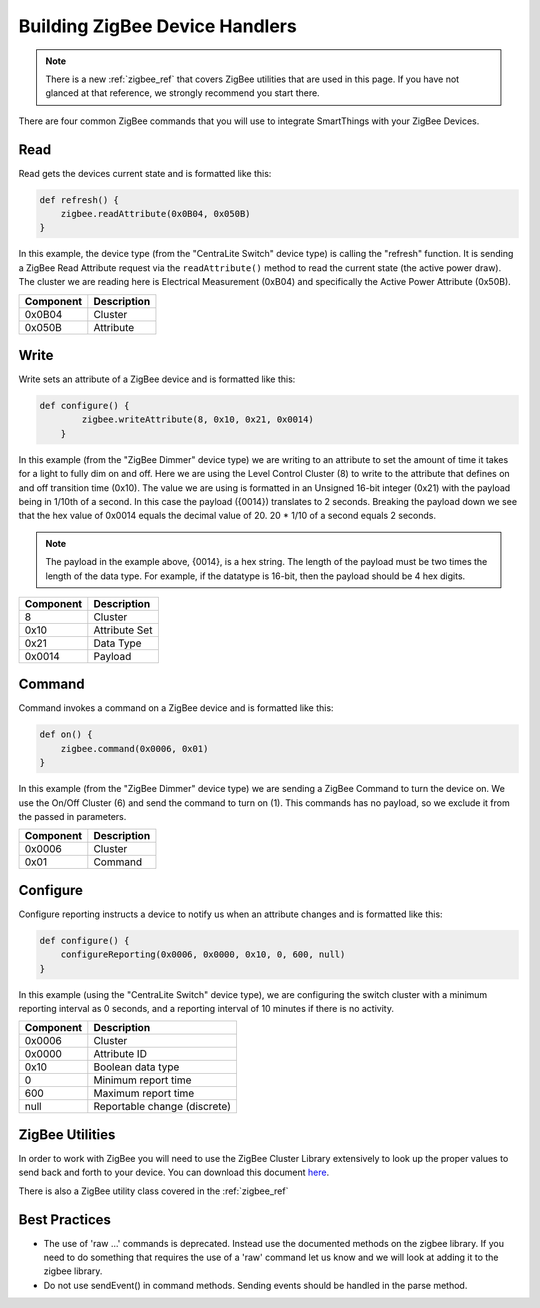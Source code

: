 Building ZigBee Device Handlers
===============================

.. note::
    There is a new :ref:`zigbee_ref` that covers ZigBee utilities that are used in this page. If you have not glanced at that reference, we strongly recommend you start there.

There are four common ZigBee commands that you will use to integrate
SmartThings with your ZigBee Devices.

Read
----

Read gets the devices current state and is formatted like this:

.. code-block:: groovy

    def refresh() {
        zigbee.readAttribute(0x0B04, 0x050B)
    }

In this example, the device type (from the "CentraLite Switch" device
type) is calling the "refresh" function. It is sending a ZigBee Read
Attribute request via the ``readAttribute()`` method to read the current state (the active power draw). The
cluster we are reading here is Electrical Measurement (0xB04) and
specifically the Active Power Attribute (0x50B).

+-------------------------------+-----------------------------+
| Component                     | Description                 |
+===============================+=============================+
|0x0B04                         | Cluster                     |
+-------------------------------+-----------------------------+
|0x050B                         | Attribute                   |
+-------------------------------+-----------------------------+

Write
-----

Write sets an attribute of a ZigBee device and is formatted like this:

.. code-block:: groovy

    def configure() {
            zigbee.writeAttribute(8, 0x10, 0x21, 0x0014)
        }

In this example (from the "ZigBee Dimmer" device type) we are writing to
an attribute to set the amount of time it takes for a light to fully dim
on and off. Here we are using the Level Control Cluster (8) to write to
the attribute that defines on and off transition time (0x10). The value
we are using is formatted in an Unsigned 16-bit integer (0x21) with the
payload being in 1/10th of a second. In this case the payload ({0014})
translates to 2 seconds. Breaking the payload down we see that the hex value
of 0x0014 equals the decimal value of 20. 20 * 1/10 of a second equals 2 seconds.

.. note::
  The payload in the example above, {0014}, is a hex string. The length of the payload must be two times the length of the data type. For example, if the datatype is 16-bit, then the payload should be 4 hex digits.

+-------------------------------+-----------------------------+
| Component                     | Description                 |
+===============================+=============================+
|8                              |Cluster                      |
+-------------------------------+-----------------------------+
|0x10                           |Attribute Set                |
+-------------------------------+-----------------------------+
|0x21                           |Data Type                    |
+-------------------------------+-----------------------------+
|0x0014                         |Payload                      |
+-------------------------------+-----------------------------+

Command
-------

Command invokes a command on a ZigBee device and is formatted like this:

.. code-block:: groovy

    def on() {
        zigbee.command(0x0006, 0x01)
    }

In this example (from the "ZigBee Dimmer" device type) we are sending a
ZigBee Command to turn the device on. We use the On/Off Cluster (6) and
send the command to turn on (1). This commands has no payload, so we exclude
it from the passed in parameters.

+-------------------------------+-----------------------------+
| Component                     | Description                 |
+===============================+=============================+
|0x0006                         |Cluster                      |
+-------------------------------+-----------------------------+
|0x01                           |Command                      |
+-------------------------------+-----------------------------+

Configure
--------

Configure reporting instructs a device to notify us when an attribute changes and is
formatted like this:

.. code-block:: groovy

    def configure() {
        configureReporting(0x0006, 0x0000, 0x10, 0, 600, null)
    }

In this example (using the "CentraLite Switch" device type), we are configuring
the switch cluster with a minimum reporting interval as 0 seconds, and a reporting
interval of 10 minutes if there is no activity.

+-------------------------------+-----------------------------+
| Component                     | Description                 |
+===============================+=============================+
|0x0006                         |Cluster                      |
+-------------------------------+-----------------------------+
|0x0000                         |Attribute ID                 |
+-------------------------------+-----------------------------+
|0x10                           |Boolean data type            |
+-------------------------------+-----------------------------+
|0                              |Minimum report time          |
+-------------------------------+-----------------------------+
|600                            |Maximum report time          |
+-------------------------------+-----------------------------+
|null                           |Reportable change (discrete) |
+-------------------------------+-----------------------------+

ZigBee Utilities
----------------

In order to work with ZigBee you will need to use the ZigBee Cluster
Library extensively to look up the proper values to send back and forth
to your device. You can download this document
`here <http://www.zigbee.org/download/standards-zigbee-cluster-library/>`__.

There is also a ZigBee utility class covered in the :ref:`zigbee_ref`

Best Practices
--------------

- The use of 'raw ...' commands is deprecated. Instead use the documented methods on the zigbee library. If you need to do something that requires the use of a 'raw' command let us know and we will look at adding it to the zigbee library.
- Do not use sendEvent() in command methods. Sending events should be handled in the parse method.
